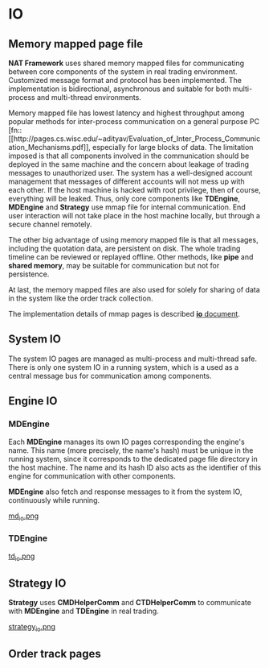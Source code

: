 * IO
** Memory mapped page file
   *NAT Framework* uses shared memory mapped files for communicating between core
   components of the system in real trading environment.
   Customized message format and protocol has been implemented.
   The implementation is bidirectional, asynchronous and suitable for both multi-process
   and multi-thread environments.

   Memory mapped file has lowest latency and highest throughput among popular methods
   for inter-process communication on a general purpose PC [fn::[[http://pages.cs.wisc.edu/~adityav/Evaluation_of_Inter_Process_Communication_Mechanisms.pdf]],
   especially for large blocks of data.
   The limitation imposed is that all components involved in the communication should be
   deployed in the same machine and the concern about leakage of trading messages to unauthorized user.
   The system has a well-designed account management that messages of different accounts will not mess up with each other.
   If the host machine is hacked with root privilege, then of course, everything will be leaked.
   Thus, only core components like *TDEngine*, *MDEngine* and *Strategy* use mmap file for internal communication.
   End user interaction will not take place in the host machine locally, but through a secure channel remotely.
   
   The other big advantage of using memory mapped file is that all messages, including the quotation data,
   are persistent on disk. The whole trading timeline can be reviewed or replayed offline.
   Other methods, like *pipe* and *shared memory*, may be suitable for communication but not for persistence.
   
   At last, the memory mapped files are also used for solely for sharing of data in the system like the order track collection.
   
   The implementation details of mmap pages is described [[file:~/src/nat_framework/src/io/note.org][*io* document]].
   
** System IO
   The system IO pages are managed as multi-process and multi-thread safe.
   There is only one system IO in a running system, which is a used as a central message bus
   for communication among components.
   
** Engine IO
*** *MDEngine*
  Each *MDEngine* manages its own IO pages corresponding the engine's name.
  This name (more precisely, the name's hash) must be unique in the running system,
  since it corresponds to the dedicated page file directory in the host machine.
  The name and its hash ID also acts as the identifier of this engine for communication with other components.
  
  *MDEngine* also fetch and response messages to it from the system IO, continuously while running.
  
  [[file:md_io.png][md_io.png]]
  
*** *TDEngine*
  [[file:td_io.png][td_io.png]] 
  
** Strategy IO
 *Strategy* uses *CMDHelperComm* and *CTDHelperComm* to
 communicate with *MDEngine* and *TDEngine* in real trading.
 
 [[file:strategy_io.png][strategy_io.png]]
 
** Order track pages

